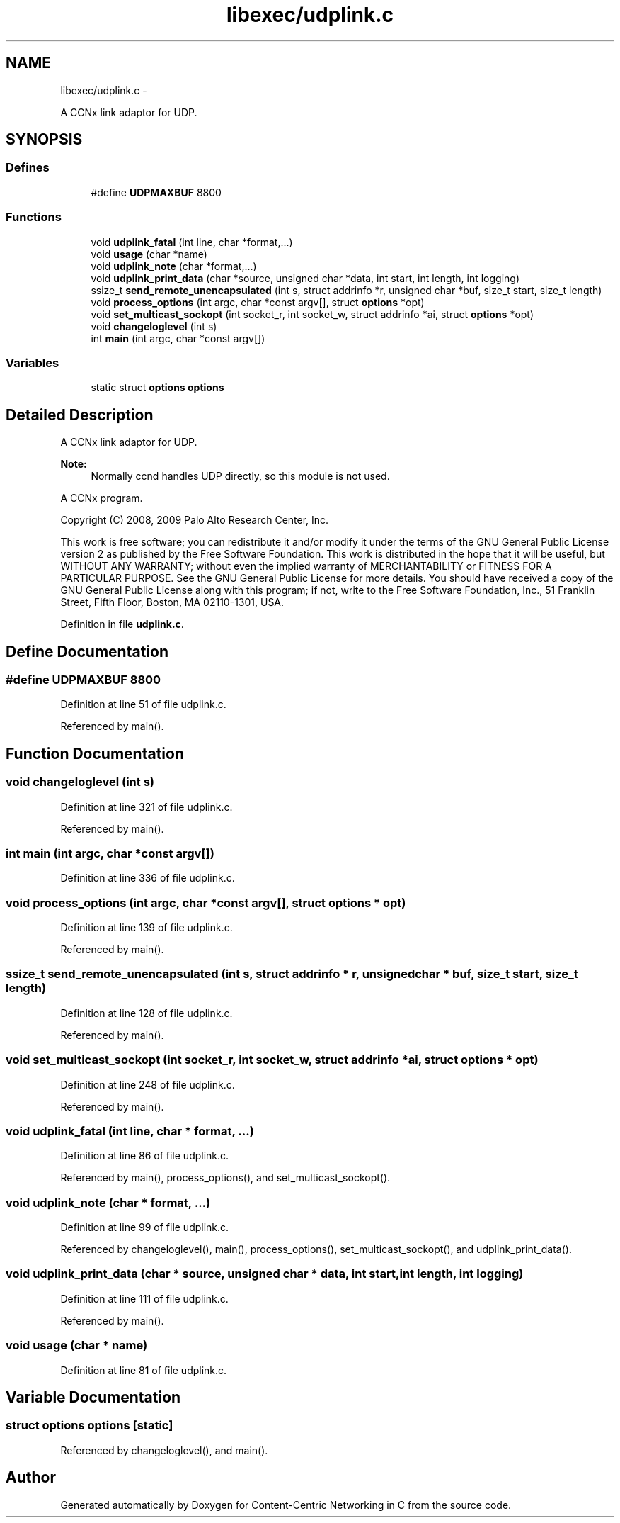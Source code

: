 .TH "libexec/udplink.c" 3 "19 May 2013" "Version 0.7.2" "Content-Centric Networking in C" \" -*- nroff -*-
.ad l
.nh
.SH NAME
libexec/udplink.c \- 
.PP
A CCNx link adaptor for UDP.  

.SH SYNOPSIS
.br
.PP
.SS "Defines"

.in +1c
.ti -1c
.RI "#define \fBUDPMAXBUF\fP   8800"
.br
.in -1c
.SS "Functions"

.in +1c
.ti -1c
.RI "void \fBudplink_fatal\fP (int line, char *format,...)"
.br
.ti -1c
.RI "void \fBusage\fP (char *name)"
.br
.ti -1c
.RI "void \fBudplink_note\fP (char *format,...)"
.br
.ti -1c
.RI "void \fBudplink_print_data\fP (char *source, unsigned char *data, int start, int length, int logging)"
.br
.ti -1c
.RI "ssize_t \fBsend_remote_unencapsulated\fP (int s, struct addrinfo *r, unsigned char *buf, size_t start, size_t length)"
.br
.ti -1c
.RI "void \fBprocess_options\fP (int argc, char *const argv[], struct \fBoptions\fP *opt)"
.br
.ti -1c
.RI "void \fBset_multicast_sockopt\fP (int socket_r, int socket_w, struct addrinfo *ai, struct \fBoptions\fP *opt)"
.br
.ti -1c
.RI "void \fBchangeloglevel\fP (int s)"
.br
.ti -1c
.RI "int \fBmain\fP (int argc, char *const argv[])"
.br
.in -1c
.SS "Variables"

.in +1c
.ti -1c
.RI "static struct \fBoptions\fP \fBoptions\fP"
.br
.in -1c
.SH "Detailed Description"
.PP 
A CCNx link adaptor for UDP. 

\fBNote:\fP
.RS 4
Normally ccnd handles UDP directly, so this module is not used.
.RE
.PP
A CCNx program.
.PP
Copyright (C) 2008, 2009 Palo Alto Research Center, Inc.
.PP
This work is free software; you can redistribute it and/or modify it under the terms of the GNU General Public License version 2 as published by the Free Software Foundation. This work is distributed in the hope that it will be useful, but WITHOUT ANY WARRANTY; without even the implied warranty of MERCHANTABILITY or FITNESS FOR A PARTICULAR PURPOSE. See the GNU General Public License for more details. You should have received a copy of the GNU General Public License along with this program; if not, write to the Free Software Foundation, Inc., 51 Franklin Street, Fifth Floor, Boston, MA 02110-1301, USA. 
.PP
Definition in file \fBudplink.c\fP.
.SH "Define Documentation"
.PP 
.SS "#define UDPMAXBUF   8800"
.PP
Definition at line 51 of file udplink.c.
.PP
Referenced by main().
.SH "Function Documentation"
.PP 
.SS "void changeloglevel (int s)"
.PP
Definition at line 321 of file udplink.c.
.PP
Referenced by main().
.SS "int main (int argc, char *const  argv[])"
.PP
Definition at line 336 of file udplink.c.
.SS "void process_options (int argc, char *const  argv[], struct \fBoptions\fP * opt)"
.PP
Definition at line 139 of file udplink.c.
.PP
Referenced by main().
.SS "ssize_t send_remote_unencapsulated (int s, struct addrinfo * r, unsigned char * buf, size_t start, size_t length)"
.PP
Definition at line 128 of file udplink.c.
.PP
Referenced by main().
.SS "void set_multicast_sockopt (int socket_r, int socket_w, struct addrinfo * ai, struct \fBoptions\fP * opt)"
.PP
Definition at line 248 of file udplink.c.
.PP
Referenced by main().
.SS "void udplink_fatal (int line, char * format,  ...)"
.PP
Definition at line 86 of file udplink.c.
.PP
Referenced by main(), process_options(), and set_multicast_sockopt().
.SS "void udplink_note (char * format,  ...)"
.PP
Definition at line 99 of file udplink.c.
.PP
Referenced by changeloglevel(), main(), process_options(), set_multicast_sockopt(), and udplink_print_data().
.SS "void udplink_print_data (char * source, unsigned char * data, int start, int length, int logging)"
.PP
Definition at line 111 of file udplink.c.
.PP
Referenced by main().
.SS "void usage (char * name)"
.PP
Definition at line 81 of file udplink.c.
.SH "Variable Documentation"
.PP 
.SS "struct \fBoptions\fP  \fBoptions\fP\fC [static]\fP"
.PP
Referenced by changeloglevel(), and main().
.SH "Author"
.PP 
Generated automatically by Doxygen for Content-Centric Networking in C from the source code.
